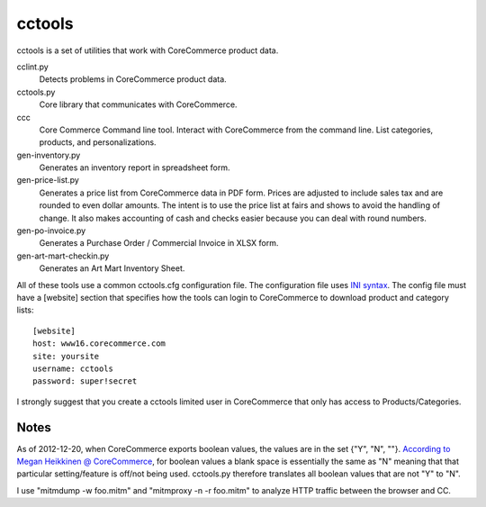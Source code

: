 cctools
=======

cctools is a set of utilities that work with CoreCommerce product
data.

cclint.py
    Detects problems in CoreCommerce product data.

cctools.py
    Core library that communicates with CoreCommerce.

ccc
    Core Commerce Command line tool.  Interact with CoreCommerce from
    the command line.  List categories, products, and
    personalizations.

gen-inventory.py
    Generates an inventory report in spreadsheet form.

gen-price-list.py
    Generates a price list from CoreCommerce data in PDF form.  Prices
    are adjusted to include sales tax and are rounded to even dollar
    amounts.  The intent is to use the price list at fairs and shows
    to avoid the handling of change.  It also makes accounting of cash
    and checks easier because you can deal with round numbers.

gen-po-invoice.py
    Generates a Purchase Order / Commercial Invoice in XLSX form.

gen-art-mart-checkin.py
    Generates an Art Mart Inventory Sheet.

All of these tools use a common cctools.cfg configuration file.  The
configuration file uses `INI syntax
<http://docs.python.org/2/library/configparser.html>`_.  The config
file must have a [website] section that specifies how the tools can
login to CoreCommerce to download product and category lists::

    [website]
    host: www16.corecommerce.com
    site: yoursite
    username: cctools
    password: super!secret

I strongly suggest that you create a cctools limited user in
CoreCommerce that only has access to Products/Categories.

Notes
-----

As of 2012-12-20, when CoreCommerce exports boolean values, the values
are in the set {"Y", "N", ""}.  `According to Megan Heikkinen @
CoreCommerce
<https://getsatisfaction.com/corecommerce/topics/when_exporting_products_what_does_a_space_for_discontinued_item_mean>`_,
for boolean values a blank space is essentially the same as "N"
meaning that that particular setting/feature is off/not being used.
cctools.py therefore translates all boolean values that are not "Y" to
"N".

I use "mitmdump -w foo.mitm" and "mitmproxy -n -r foo.mitm" to
analyze HTTP traffic between the browser and CC.
